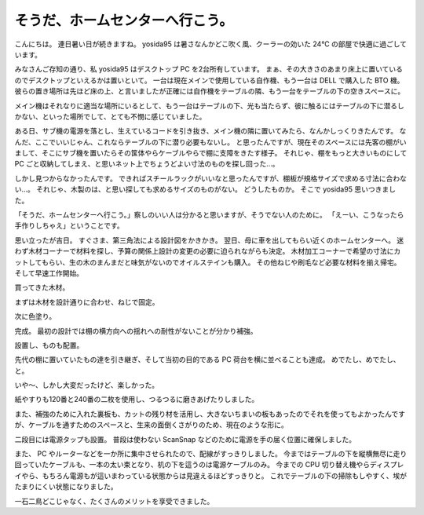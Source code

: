 そうだ、ホームセンターへ行こう。
================================

こんにちは。
連日暑い日が続きますね。
yosida95 は暑さなんかどこ吹く風、クーラーの効いた 24℃ の部屋で快適に過ごしています。

みなさんご存知の通り、私 yosida95 はデスクトップ PC を2台所有しています。
まぁ、その大きさのあまり床上に置いているのでデスクトップといえるかは置いといて。
一台は現在メインで使用している自作機、もう一台は DELL で購入した BTO 機。
彼らの置き場所は先ほど床の上、と言いましたが正確には自作機をテーブルの隣、もう一台をテーブルの下の空きスペースに。

メイン機はそれなりに適当な場所にいるとして、もう一台はテーブルの下、光も当たらず、彼に触るにはテーブルの下に潜るしかない、といった場所でして、とても不憫に感じていました。

ある日、サブ機の電源を落とし、生えているコードを引き抜き、メイン機の隣に置いてみたら、なんかしっくりきたんです。
なんだ、ここでいいじゃん、これならテーブルの下に潜り必要もないし。
と思ったんですが、現在そのスペースには先客の棚がいまして、そこにサブ機を置いたらその筺体やらケーブルやらで棚に支障をきたす様子。
それじゃ、棚をもっと大きいものにして PC ごと収納してしまえ、と思いネット上でちょうどよい寸法のものを探し回った…。

しかし見つからなかったんです。
できればスチールラックがいいなと思ったんですが、棚板が規格サイズで求める寸法に合わない…。
それじゃ、木製のは、と思い探しても求めるサイズのものがない。
どうしたものか。
そこで yosida95 思いつきました。

「そうだ、ホームセンターへ行こう。」察しのいい人は分かると思いますが、そうでない人のために。
「えーい、こうなったら手作りしちゃえ」ということです。

思い立ったが吉日。
すぐさま、第三角法による設計図をかきかき。
翌日、母に車を出してもらい近くのホームセンターへ。
迷わず木材コーナーで材料を探し、予算の関係上設計の変更の必要に迫られながらも決定。
木材加工コーナーで希望の寸法にカットしてもらい、生の木のまんまだと味気がないのでオイルステインも購入。
その他ねじや刷毛など必要な材料を揃え帰宅。
そして早速工作開始。

買ってきた木材。
|買ってきた木材|

まずは木材を設計通りに合わせ、ねじで固定。
|まずは木材を設計通りに合わせ、ねじで固定|

次に色塗り。
|次に色塗り|

完成。
最初の設計では棚の横方向への揺れへの耐性がないことが分かり補強。
|完成|

設置し、ものも配置。
|設置し、ものも配置|

先代の棚に置いていたもの達を引き継ぎ、そして当初の目的である PC 荷台を横に並べることも達成。
めでたし、めでたし、と。

いや〜、しかし大変だったけど、楽しかった。

紙やすりも120番と240番の二枚を使用し、つるつるに磨きあげたりしました。

また、補強のために入れた裏板も、カットの残り材を活用し、大きないちまいの板もあったのでそれを使ってもよかったんですが、ケーブルを通すためのスペースと、生来の面倒くさがりのため、現在のような形に。

二段目には電源タップも設置。
普段は使わない ScanSnap などのために電源を手の届く位置に確保しました。

また、 PC やルーターなどを一か所に集中させられたので、配線がすっきりしました。
今まではテーブルの下を縦横無尽に走り回っていたケーブルも、一本の太い束となり、机の下を這うのは電源ケーブルのみ。
今までの CPU 切り替え機やらディスプレイやら、もちろん電源もが這いまわっている状態からは見違えるほどすっきりと。
これでテーブルの下の掃除もしやすく、埃がたまりにくい状態になりました。

一石二鳥どこじゃなく、たくさんのメリットを享受できました。

.. |買ってきた木材| image:: https://yosida95.kvs.gehirn.jp/blog/2010/08/07/175218/shelf1.png
   :width: 100%
.. |まずは木材を設計通りに合わせ、ねじで固定| image:: https://yosida95.kvs.gehirn.jp/blog/2010/08/07/175218/shelf2.png
   :width: 100%
.. |次に色塗り| image:: https://yosida95.kvs.gehirn.jp/blog/2010/08/07/175218/shelf3.png
   :width: 100%
.. |完成| image:: https://yosida95.kvs.gehirn.jp/blog/2010/08/07/175218/shelf4.png
   :width: 100%
.. |設置し、ものも配置| image:: https://yosida95.kvs.gehirn.jp/blog/2010/08/07/175218/shelf5.png
   :width: 100%
